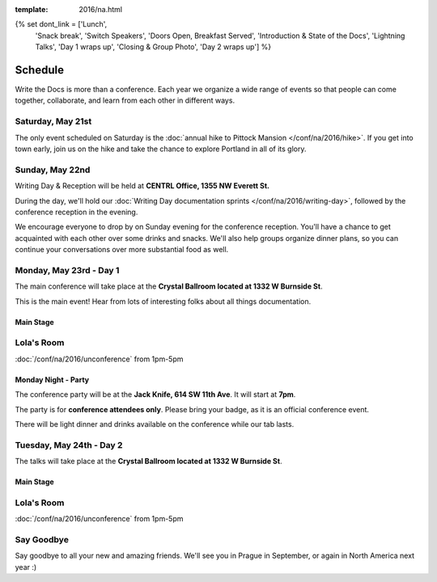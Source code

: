 :template: 2016/na.html

{% set dont_link = ['Lunch',
                    'Snack break',
                    'Switch Speakers',
                    'Doors Open, Breakfast Served',
                    'Introduction & State of the Docs',
                    'Lightning Talks',
                    'Day 1 wraps up',
                    'Closing & Group Photo',
                    'Day 2 wraps up'] %}

Schedule
========

Write the Docs is more than a conference. Each year we organize a wide
range of events so that people can come together, collaborate, and learn
from each other in different ways.

Saturday, May 21st
------------------

The only event scheduled on Saturday is the :doc:`annual hike to Pittock
Mansion </conf/na/2016/hike>`. If you get into town early, join us on
the hike and take the chance to explore Portland in all of its glory.

Sunday, May 22nd
----------------

Writing Day & Reception will be held at **CENTRL Office, 1355 NW Everett St.**

During the day, we'll hold our :doc:`Writing Day documentation
sprints </conf/na/2016/writing-day>`, followed by the conference
reception in the evening.

We encourage everyone to drop by on Sunday evening for the conference
reception. You'll have a chance to get acquainted with each other over
some drinks and snacks. We'll also help groups organize dinner plans, so
you can continue your conversations over more substantial food as well.

.. raw:: html

   <table class="schedule">
   <tr>
    <td class="schedule-time">9 AM</td>
    <td><a href="/conf/na/2016/writing-day/">Writing Day</a> documentation sprints begin
   </tr>
   <tr>
    <td class="schedule-time">9:30 AM</td>
    <td>Introduction to the Writing Day</td>
   </tr>
   <tr>
    <td class="schedule-time">12:00 PM</td>
    <td>Break for lunch</td>
   </tr>
   <tr>
    <td class="schedule-time">6 PM</td>
    <td>Sprints end, Reception begins. Keep working, or start chatting!</td>
   </tr>
   <tr>
    <td class="schedule-time">9 PM</td>
    <td>Reception ends</td>
   </tr>
   </table>

Monday, May 23rd - Day 1
------------------------

The main conference will take place at the **Crystal Ballroom located at 1332 W
Burnside St**.

This is the main event! Hear from lots of interesting folks about all
things documentation.


Main Stage
~~~~~~~~~~

.. datatemplate::
   :source: /_data/na-2016-day-1.yaml
   :template: include/schedule.rst

Lola's Room
-----------

:doc:`/conf/na/2016/unconference` from 1pm-5pm

Monday Night - Party
~~~~~~~~~~~~~~~~~~~~
The conference party will be at the **Jack Knife, 614 SW 11th Ave**.
It will start at **7pm**.

The party is for **conference attendees only**.
Please bring your badge,
as it is an official conference event.

There will be light dinner and drinks available on the conference while our tab lasts.

Tuesday, May 24th - Day 2
-------------------------

The talks will take place at the **Crystal Ballroom located at 1332 W
Burnside St**.

Main Stage
~~~~~~~~~~

.. datatemplate::
   :source: /_data/na-2016-day-2.yaml
   :template: include/schedule.rst

Lola's Room
-----------

:doc:`/conf/na/2016/unconference` from 1pm-5pm

Say Goodbye
-----------

Say goodbye to all your new and amazing friends.
We'll see you in Prague in September,
or again in North America next year :)
